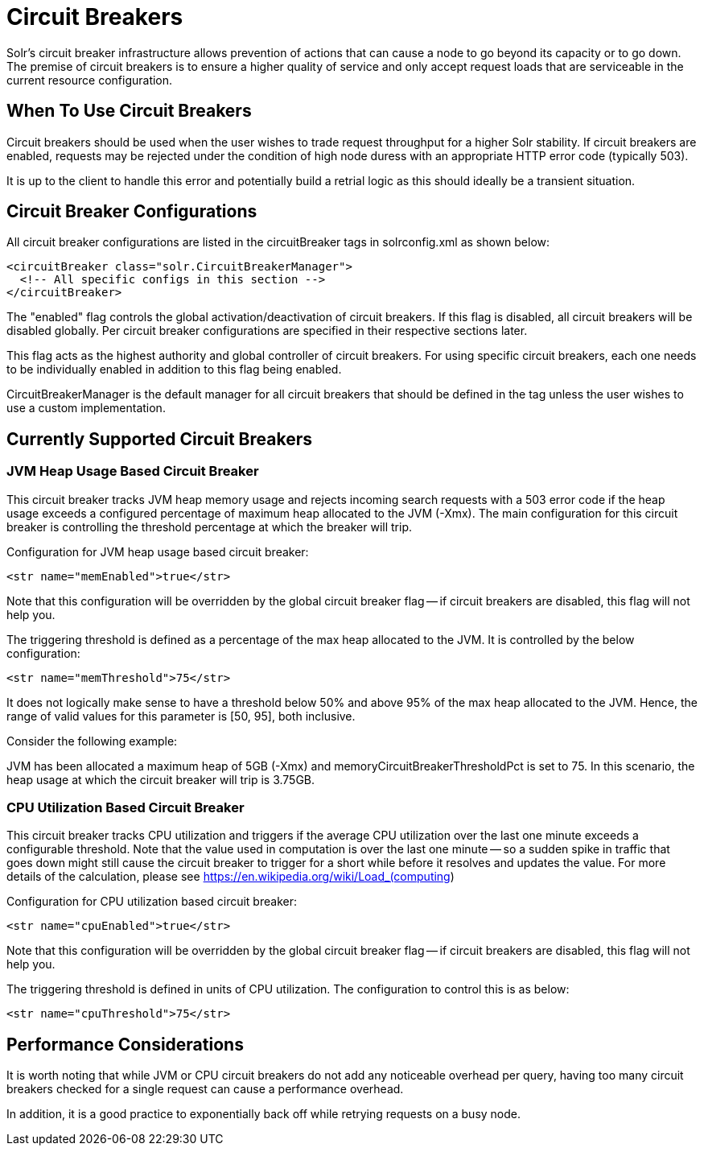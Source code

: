 = Circuit Breakers
// Licensed to the Apache Software Foundation (ASF) under one
// or more contributor license agreements.  See the NOTICE file
// distributed with this work for additional information
// regarding copyright ownership.  The ASF licenses this file
// to you under the Apache License, Version 2.0 (the
// "License"); you may not use this file except in compliance
// with the License.  You may obtain a copy of the License at
//
//   http://www.apache.org/licenses/LICENSE-2.0
//
// Unless required by applicable law or agreed to in writing,
// software distributed under the License is distributed on an
// "AS IS" BASIS, WITHOUT WARRANTIES OR CONDITIONS OF ANY
// KIND, either express or implied.  See the License for the
// specific language governing permissions and limitations
// under the License.

Solr's circuit breaker infrastructure allows prevention of actions that can cause a node to go beyond its capacity or to go down. The
premise of circuit breakers is to ensure a higher quality of service and only accept request loads that are serviceable in the current
resource configuration.

== When To Use Circuit Breakers
Circuit breakers should be used when the user wishes to trade request throughput for a higher Solr stability. If circuit breakers
are enabled, requests may be rejected under the condition of high node duress with an appropriate HTTP error code (typically 503).

It is up to the client to handle this error and potentially build a retrial logic as this should ideally be a transient situation.

== Circuit Breaker Configurations
All circuit breaker configurations are listed in the circuitBreaker tags in solrconfig.xml as shown below:

[source,xml]
----
<circuitBreaker class="solr.CircuitBreakerManager">
  <!-- All specific configs in this section -->
</circuitBreaker>
----

The "enabled" flag controls the global activation/deactivation of circuit breakers. If this flag is disabled, all circuit breakers
will be disabled globally. Per circuit breaker configurations are specified in their respective sections later.

This flag acts as the highest authority and global controller of circuit breakers. For using specific circuit breakers, each one
needs to be individually enabled in addition to this flag being enabled.

CircuitBreakerManager is the default manager for all circuit breakers that should be defined in the tag unless the user wishes to use
a custom implementation.

== Currently Supported Circuit Breakers

=== JVM Heap Usage Based Circuit Breaker
This circuit breaker tracks JVM heap memory usage and rejects incoming search requests with a 503 error code if the heap usage
exceeds a configured percentage of maximum heap allocated to the JVM (-Xmx). The main configuration for this circuit breaker is
controlling the threshold percentage at which the breaker will trip.

Configuration for JVM heap usage based circuit breaker:

[source,xml]
----
<str name="memEnabled">true</str>
----

Note that this configuration will be overridden by the global circuit breaker flag -- if circuit breakers are disabled, this flag
will not help you.

The triggering threshold is defined as a percentage of the max heap allocated to the JVM. It is controlled by the below configuration:

[source,xml]
----
<str name="memThreshold">75</str>
----

It does not logically make sense to have a threshold below 50% and above 95% of the max heap allocated to the JVM. Hence, the range
of valid values for this parameter is [50, 95], both inclusive.

Consider the following example:

JVM has been allocated a maximum heap of 5GB (-Xmx) and memoryCircuitBreakerThresholdPct is set to 75. In this scenario, the heap usage
at which the circuit breaker will trip is 3.75GB.


=== CPU Utilization Based Circuit Breaker
This circuit breaker tracks CPU utilization and triggers if the average CPU utilization over the last one minute
exceeds a configurable threshold. Note that the value used in computation is over the last one minute -- so a sudden
spike in traffic that goes down might still cause the circuit breaker to trigger for a short while before it resolves
and updates the value. For more details of the calculation, please see https://en.wikipedia.org/wiki/Load_(computing)

Configuration for CPU utilization based circuit breaker:

[source,xml]
----
<str name="cpuEnabled">true</str>
----

Note that this configuration will be overridden by the global circuit breaker flag -- if circuit breakers are disabled, this flag
will not help you.

The triggering threshold is defined in units of CPU utilization. The configuration to control this is as below:

[source,xml]
----
<str name="cpuThreshold">75</str>
----

== Performance Considerations
It is worth noting that while JVM or CPU circuit breakers do not add any noticeable overhead per query, having too many
circuit breakers checked for a single request can cause a performance overhead.

In addition, it is a good practice to exponentially back off while retrying requests on a busy node.


